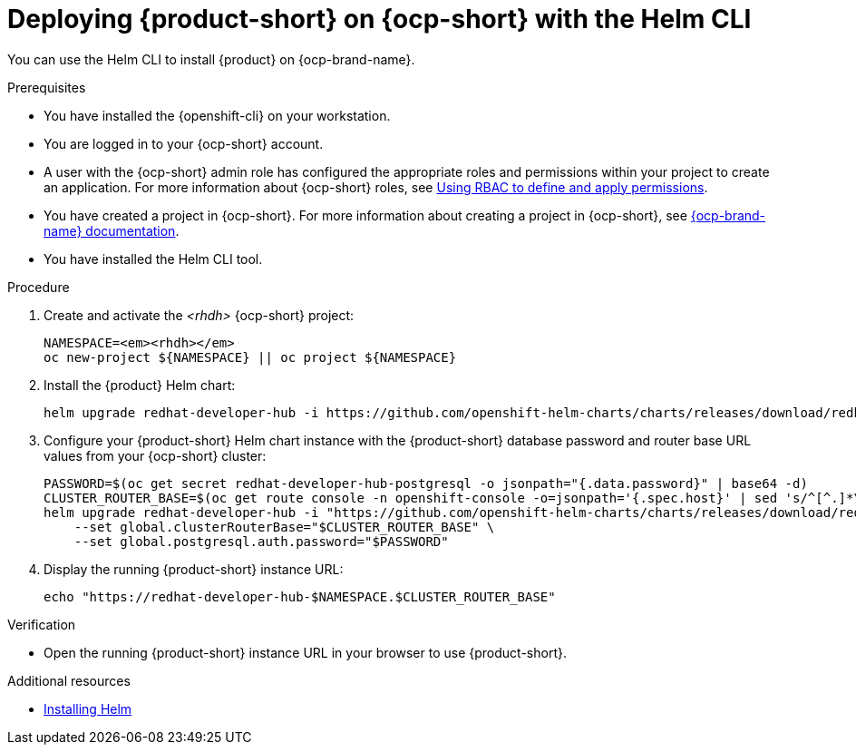 // Module included in the following assemblies:
// assembly-install-rhdh-ocp-helm.adoc

[id="proc-install-rhdh-ocp-helm-cli_{context}"]
= Deploying {product-short} on {ocp-short} with the Helm CLI

You can use the Helm CLI to install {product} on {ocp-brand-name}.

.Prerequisites
* You have installed the {openshift-cli} on your workstation.
* You are logged in to your {ocp-short} account.
* A user with the {ocp-short} admin role has configured the appropriate roles and permissions within your project to create an application. For more information about {ocp-short} roles, see link:https://docs.openshift.com/container-platform/4.15/authentication/using-rbac.html[Using RBAC to define and apply permissions].
* You have created a project in {ocp-short}. For more information about creating a project in {ocp-short}, see link:https://docs.openshift.com/container-platform/4.15/applications/projects/working-with-projects.html#odc-creating-projects-using-developer-perspective_projects[{ocp-brand-name} documentation].
* You have installed the Helm CLI tool.

.Procedure
. Create and activate the _<rhdh>_ {ocp-short} project:
+
[subs="quotes+"]
----
NAMESPACE=_<rhdh>_
oc new-project ${NAMESPACE} || oc project ${NAMESPACE}
----

. Install the {product} Helm chart:
+
[subs="attributes+"]
----
helm upgrade redhat-developer-hub -i https://github.com/openshift-helm-charts/charts/releases/download/redhat-redhat-developer-hub-{product-chart-version}/redhat-developer-hub-{product-chart-version}.tgz
----

. Configure your {product-short} Helm chart instance with the {product-short} database password and router base URL values from your {ocp-short} cluster:
+
[subs="attributes+"]
----
PASSWORD=$(oc get secret redhat-developer-hub-postgresql -o jsonpath="{.data.password}" | base64 -d)
CLUSTER_ROUTER_BASE=$(oc get route console -n openshift-console -o=jsonpath='{.spec.host}' | sed 's/^[^.]*\.//')
helm upgrade redhat-developer-hub -i "https://github.com/openshift-helm-charts/charts/releases/download/redhat-redhat-developer-hub-{product-chart-version}/redhat-developer-hub-{product-chart-version}.tgz" \
    --set global.clusterRouterBase="$CLUSTER_ROUTER_BASE" \
    --set global.postgresql.auth.password="$PASSWORD"
----

. Display the running {product-short} instance URL:
+
----
echo "https://redhat-developer-hub-$NAMESPACE.$CLUSTER_ROUTER_BASE"
----

.Verification
* Open the running {product-short} instance URL in your browser to use {product-short}.

.Additional resources
* link:https://docs.openshift.com/container-platform/4.16/applications/working_with_helm_charts/installing-helm.html[Installing Helm]
